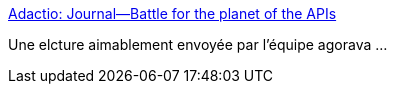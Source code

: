 :jbake-type: post
:jbake-status: published
:jbake-title: Adactio: Journal—Battle for the planet of the APIs
:jbake-tags: @toread,java,api,_mois_juin,_année_2013
:jbake-date: 2013-06-18
:jbake-depth: ../
:jbake-uri: shaarli/1371563823000.adoc
:jbake-source: https://nicolas-delsaux.hd.free.fr/Shaarli?searchterm=http%3A%2F%2Fadactio.com%2Fjournal%2F6291%2F&searchtags=%40toread+java+api+_mois_juin+_ann%C3%A9e_2013
:jbake-style: shaarli

http://adactio.com/journal/6291/[Adactio: Journal—Battle for the planet of the APIs]

Une elcture aimablement envoyée par l'équipe agorava ...
